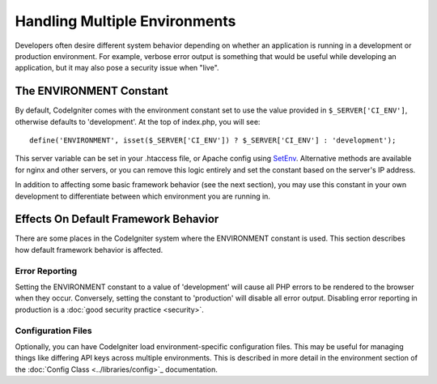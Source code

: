 ##############################
Handling Multiple Environments
##############################

Developers often desire different system behavior depending on whether
an application is running in a development or production environment.
For example, verbose error output is something that would be useful
while developing an application, but it may also pose a security issue
when "live".

The ENVIRONMENT Constant
========================

By default, CodeIgniter comes with the environment constant set to use
the value provided in ``$_SERVER['CI_ENV']``, otherwise defaults to
'development'. At the top of index.php, you will see::

	define('ENVIRONMENT', isset($_SERVER['CI_ENV']) ? $_SERVER['CI_ENV'] : 'development');

This server variable can be set in your .htaccess file, or Apache 
config using `SetEnv <https://httpd.apache.org/docs/2.2/mod/mod_env.html#setenv>`_. 
Alternative methods are available for nginx and other servers, or you can 
remove this logic entirely and set the constant based on the server's IP address.

In addition to affecting some basic framework behavior (see the next
section), you may use this constant in your own development to
differentiate between which environment you are running in.

Effects On Default Framework Behavior
=====================================

There are some places in the CodeIgniter system where the ENVIRONMENT
constant is used. This section describes how default framework behavior
is affected.

Error Reporting
---------------

Setting the ENVIRONMENT constant to a value of 'development' will cause
all PHP errors to be rendered to the browser when they occur.
Conversely, setting the constant to 'production' will disable all error
output. Disabling error reporting in production is a :doc:`good security
practice <security>`.

Configuration Files
-------------------

Optionally, you can have CodeIgniter load environment-specific
configuration files. This may be useful for managing things like
differing API keys across multiple environments. This is described in
more detail in the environment section of the :doc:`Config Class
<../libraries/config>`_ documentation.